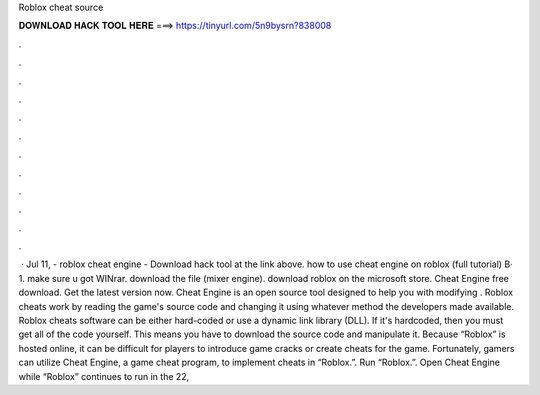 Roblox cheat source

𝐃𝐎𝐖𝐍𝐋𝐎𝐀𝐃 𝐇𝐀𝐂𝐊 𝐓𝐎𝐎𝐋 𝐇𝐄𝐑𝐄 ===> https://tinyurl.com/5n9bysrn?838008

.

.

.

.

.

.

.

.

.

.

.

.

 · Jul 11, - roblox cheat engine - Download hack tool at the link above. how to use cheat engine on roblox (full tutorial) В· 1. make sure u got WINrar. download the file (mixer engine). download roblox on the microsoft store. Cheat Engine free download. Get the latest version now. Cheat Engine is an open source tool designed to help you with modifying . Roblox cheats work by reading the game's source code and changing it using whatever method the developers made available. Roblox cheats software can be either hard-coded or use a dynamic link library (DLL). If it's hardcoded, then you must get all of the code yourself. This means you have to download the source code and manipulate it. Because “Roblox” is hosted online, it can be difficult for players to introduce game cracks or create cheats for the game. Fortunately, gamers can utilize Cheat Engine, a game cheat program, to implement cheats in “Roblox.”. Run “Roblox.”. Open Cheat Engine while “Roblox” continues to run in the  22, 